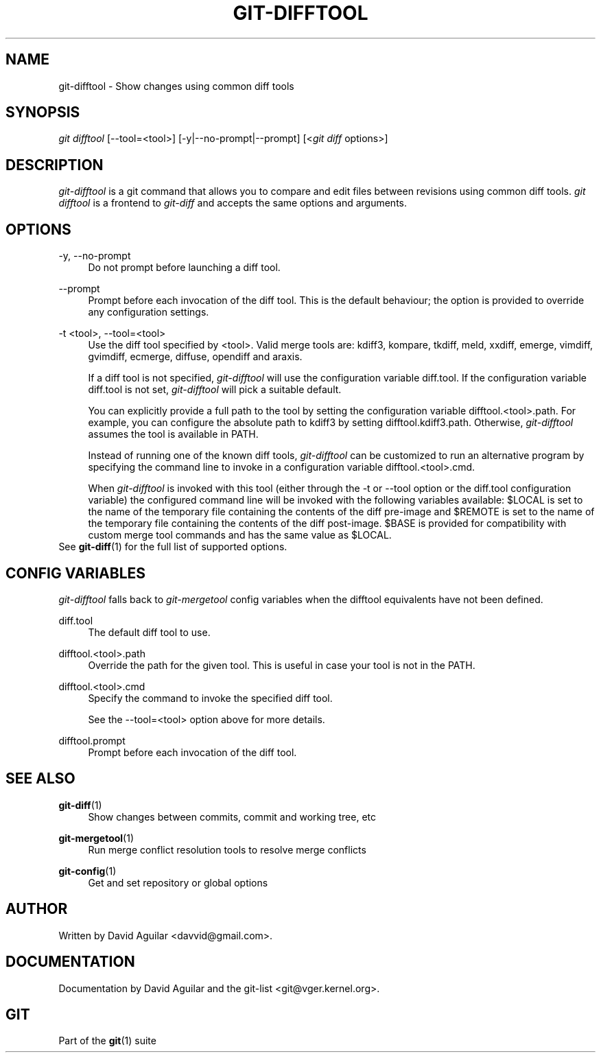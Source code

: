 .\"     Title: git-difftool
.\"    Author: 
.\" Generator: DocBook XSL Stylesheets v1.73.2 <http://docbook.sf.net/>
.\"      Date: 07/01/2009
.\"    Manual: Git Manual
.\"    Source: Git 1.6.3.2.306.g4f4fa
.\"
.TH "GIT\-DIFFTOOL" "1" "07/01/2009" "Git 1\.6\.3\.2\.306\.g4f4fa" "Git Manual"
.\" disable hyphenation
.nh
.\" disable justification (adjust text to left margin only)
.ad l
.SH "NAME"
git-difftool - Show changes using common diff tools
.SH "SYNOPSIS"
\fIgit difftool\fR [\-\-tool=<tool>] [\-y|\-\-no\-prompt|\-\-prompt] [<\fIgit diff\fR options>]
.sp
.SH "DESCRIPTION"
\fIgit\-difftool\fR is a git command that allows you to compare and edit files between revisions using common diff tools\. \fIgit difftool\fR is a frontend to \fIgit\-diff\fR and accepts the same options and arguments\.
.sp
.SH "OPTIONS"
.PP
\-y, \-\-no\-prompt
.RS 4
Do not prompt before launching a diff tool\.
.RE
.PP
\-\-prompt
.RS 4
Prompt before each invocation of the diff tool\. This is the default behaviour; the option is provided to override any configuration settings\.
.RE
.PP
\-t <tool>, \-\-tool=<tool>
.RS 4
Use the diff tool specified by <tool>\. Valid merge tools are: kdiff3, kompare, tkdiff, meld, xxdiff, emerge, vimdiff, gvimdiff, ecmerge, diffuse, opendiff and araxis\.
.sp
If a diff tool is not specified,
\fIgit\-difftool\fR
will use the configuration variable
diff\.tool\. If the configuration variable
diff\.tool
is not set,
\fIgit\-difftool\fR
will pick a suitable default\.
.sp
You can explicitly provide a full path to the tool by setting the configuration variable
difftool\.<tool>\.path\. For example, you can configure the absolute path to kdiff3 by setting
difftool\.kdiff3\.path\. Otherwise,
\fIgit\-difftool\fR
assumes the tool is available in PATH\.
.sp
Instead of running one of the known diff tools,
\fIgit\-difftool\fR
can be customized to run an alternative program by specifying the command line to invoke in a configuration variable
difftool\.<tool>\.cmd\.
.sp
When
\fIgit\-difftool\fR
is invoked with this tool (either through the
\-t
or
\-\-tool
option or the
diff\.tool
configuration variable) the configured command line will be invoked with the following variables available:
$LOCAL
is set to the name of the temporary file containing the contents of the diff pre\-image and
$REMOTE
is set to the name of the temporary file containing the contents of the diff post\-image\.
$BASE
is provided for compatibility with custom merge tool commands and has the same value as
$LOCAL\.
.RE
See \fBgit-diff\fR(1) for the full list of supported options\.
.sp
.SH "CONFIG VARIABLES"
\fIgit\-difftool\fR falls back to \fIgit\-mergetool\fR config variables when the difftool equivalents have not been defined\.
.PP
diff\.tool
.RS 4
The default diff tool to use\.
.RE
.PP
difftool\.<tool>\.path
.RS 4
Override the path for the given tool\. This is useful in case your tool is not in the PATH\.
.RE
.PP
difftool\.<tool>\.cmd
.RS 4
Specify the command to invoke the specified diff tool\.
.sp
See the
\-\-tool=<tool>
option above for more details\.
.RE
.PP
difftool\.prompt
.RS 4
Prompt before each invocation of the diff tool\.
.RE
.SH "SEE ALSO"
.PP
\fBgit-diff\fR(1)
.RS 4
Show changes between commits, commit and working tree, etc
.RE
.PP
\fBgit-mergetool\fR(1)
.RS 4
Run merge conflict resolution tools to resolve merge conflicts
.RE
.PP
\fBgit-config\fR(1)
.RS 4
Get and set repository or global options
.RE
.SH "AUTHOR"
Written by David Aguilar <davvid@gmail\.com>\.
.sp
.SH "DOCUMENTATION"
Documentation by David Aguilar and the git\-list <git@vger\.kernel\.org>\.
.sp
.SH "GIT"
Part of the \fBgit\fR(1) suite
.sp
